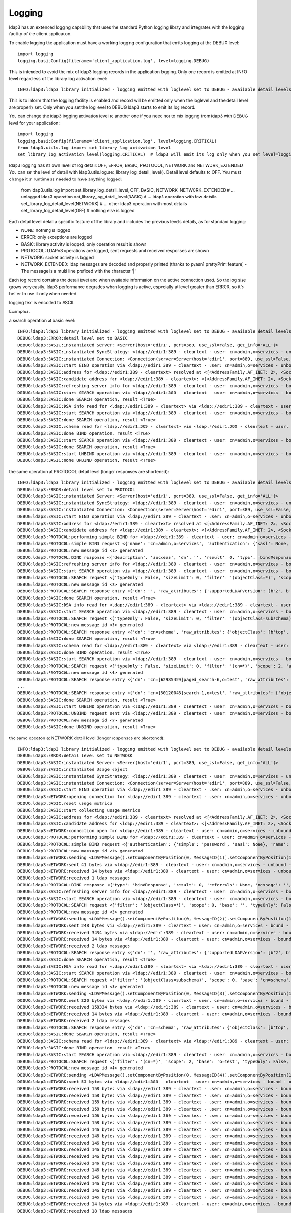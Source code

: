 #######
Logging
#######

ldap3 has an extended logging capability that uses the standard Python logging libray and integrates with the logging facility of the client application.

To enable logging the application must have a working logging configuration that emits logging at the DEBUG level::

    import logging
    logging.basicConfig(filename='client_application.log', level=logging.DEBUG)

This is intended to avoid the mix of ldap3 logging records in the application logging. Only one record is emitted at INFO level regardless of the library log activation level::

    INFO:ldap3:ldap3 library initialized - logging emitted with loglevel set to DEBUG - available detail levels are: OFF, ERROR, BASIC, PROTOCOL, NETWORK

This is to inform that the logging facility is enabled and record will be emitted only when the loglevel and the detail level are properly set. Only when you set the log level to DEBUG ldap3 starts to emit its log record.


You can change the ldap3 logging activation level to another one if you need not to mix logging from ldap3 with DEBUG level for your application::

    import logging
    logging.basicConfig(filename='client_application.log', level=logging.CRITICAL)
    from ldap3.utils.log import set_library_log_activation_level
    set_library_log_activation_level(logging.CRITICAL)  # ldap3 will emit its log only when you set level=logging.CRITICAL in your log configuration

ldap3 logging has its own level of log detail: OFF, ERROR, BASIC, PROTOCOL, NETWORK and NETWORK_EXTENDED. You can set the level of detail with ldap3.utils.log.set_library_log_detail_level().
Detail level defaults to OFF. You must change it at runtime as needed to have anything logged:

    from ldap3.utils.log import set_library_log_detail_level, OFF, BASIC, NETWORK, NETWORK_EXTENDED
    # ... unlogged ldap3 operation
    set_library_log_detail_level(BASIC)
    # ... ldap3 operation with few details
    set_library_log_detail_level(NETWORK)
    # ... other ldap3 operation with most details
    set_library_log_detail_level(OFF)
    # nothing else is logged

Each detail level detail a specific feature of the library and includes the previous levels details, as for standard logging:

* NONE: nothing is logged

* ERROR: only exceptions are logged

* BASIC: library activity is logged, only operation result is shown

* PROTOCOL: LDAPv3 operations are logged, sent requests and received responses are shown

* NETWORK: socket activity is logged

* NETWORK_EXTENDED: ldap messages are decoded and properly printed (thanks to pyasn1 prettyPrint feature) - The message is a multi line prefixed with the character '|'

Each log record contains the detail level and when available information on the active connection used. So the log size grows very easily.
ldap3 performance degrades when logging is active, especially at level greater than ERROR, so it's better to use it only when needed.

logging text is encoded to ASCII.


Examples:

a search operation at basic level::

    INFO:ldap3:ldap3 library initialized - logging emitted with loglevel set to DEBUG - available detail levels are: OFF, ERROR, BASIC, PROTOCOL, NETWORK
    DEBUG:ldap3:ERROR:detail level set to BASIC
    DEBUG:ldap3:BASIC:instantiated Server: <Server(host='edir1', port=389, use_ssl=False, get_info='ALL')>
    DEBUG:ldap3:BASIC:instantiated SyncStrategy: <ldap://edir1:389 - cleartext - user: cn=admin,o=services - unbound - closed - [no socket] - tls not started - not listening - No strategy - sync - real DSA - not pooled - cannot stream output>
    DEBUG:ldap3:BASIC:instantiated Connection: <Connection(server=Server(host='edir1', port=389, use_ssl=False, get_info='ALL'), user='cn=admin,o=services', password='password', auto_bind='NONE', version=3, authentication='SIMPLE', client_strategy='SYNC', auto_referrals=True, check_names=True, read_only=False, lazy=False, raise_exceptions=False)>
    DEBUG:ldap3:BASIC:start BIND operation via <ldap://edir1:389 - cleartext - user: cn=admin,o=services - unbound - closed - [no socket] - tls not started - not listening - SyncStrategy>
    DEBUG:ldap3:BASIC:address for <ldap://edir1:389 - cleartext> resolved at <[<AddressFamily.AF_INET: 2>, <SocketKind.SOCK_STREAM: 1>, 6, '', ('192.168.137.101', 389)]>
    DEBUG:ldap3:BASIC:candidate address for <ldap://edir1:389 - cleartext>: <[<AddressFamily.AF_INET: 2>, <SocketKind.SOCK_STREAM: 1>, 6, '', ('192.168.137.101', 389)]>
    DEBUG:ldap3:BASIC:refreshing server info for <ldap://edir1:389 - cleartext - user: cn=admin,o=services - bound - open - [local: 192.168.137.1:50950 - remote: 192.168.137.101:389] - tls not started - listening - SyncStrategy>
    DEBUG:ldap3:BASIC:start SEARCH operation via <ldap://edir1:389 - cleartext - user: cn=admin,o=services - bound - open - [local: 192.168.137.1:50950 - remote: 192.168.137.101:389] - tls not started - listening - SyncStrategy>
    DEBUG:ldap3:BASIC:done SEARCH operation, result <True>
    DEBUG:ldap3:BASIC:DSA info read for <ldap://edir1:389 - cleartext> via <ldap://edir1:389 - cleartext - user: cn=admin,o=services - bound - open - [local: 192.168.137.1:50950 - remote: 192.168.137.101:389] - tls not started - listening - SyncStrategy>
    DEBUG:ldap3:BASIC:start SEARCH operation via <ldap://edir1:389 - cleartext - user: cn=admin,o=services - bound - open - [local: 192.168.137.1:50950 - remote: 192.168.137.101:389] - tls not started - listening - SyncStrategy>
    DEBUG:ldap3:BASIC:done SEARCH operation, result <True>
    DEBUG:ldap3:BASIC:schema read for <ldap://edir1:389 - cleartext> via <ldap://edir1:389 - cleartext - user: cn=admin,o=services - bound - open - [local: 192.168.137.1:50950 - remote: 192.168.137.101:389] - tls not started - listening - SyncStrategy>
    DEBUG:ldap3:BASIC:done BIND operation, result <True>
    DEBUG:ldap3:BASIC:start SEARCH operation via <ldap://edir1:389 - cleartext - user: cn=admin,o=services - bound - open - [local: 192.168.137.1:50950 - remote: 192.168.137.101:389] - tls not started - listening - SyncStrategy>
    DEBUG:ldap3:BASIC:done SEARCH operation, result <True>
    DEBUG:ldap3:BASIC:start UNBIND operation via <ldap://edir1:389 - cleartext - user: cn=admin,o=services - bound - open - [local: 192.168.137.1:50950 - remote: 192.168.137.101:389] - tls not started - listening - SyncStrategy>
    DEBUG:ldap3:BASIC:done UNBIND operation, result <True>


the same operation at PROTOCOL detail level (longer responses are shortened)::

    INFO:ldap3:ldap3 library initialized - logging emitted with loglevel set to DEBUG - available detail levels are: OFF, ERROR, BASIC, PROTOCOL, NETWORK
    DEBUG:ldap3:ERROR:detail level set to PROTOCOL
    DEBUG:ldap3:BASIC:instantiated Server: <Server(host='edir1', port=389, use_ssl=False, get_info='ALL')>
    DEBUG:ldap3:BASIC:instantiated SyncStrategy: <ldap://edir1:389 - cleartext - user: cn=admin,o=services - unbound - closed - [no socket] - tls not started - not listening - No strategy - sync - real DSA - not pooled - cannot stream output>
    DEBUG:ldap3:BASIC:instantiated Connection: <Connection(server=Server(host='edir1', port=389, use_ssl=False, get_info='ALL'), user='cn=admin,o=services', password='password', auto_bind='NONE', version=3, authentication='SIMPLE', client_strategy='SYNC', auto_referrals=True, check_names=True, read_only=False, lazy=False, raise_exceptions=False)>
    DEBUG:ldap3:BASIC:start BIND operation via <ldap://edir1:389 - cleartext - user: cn=admin,o=services - unbound - closed - [no socket] - tls not started - not listening - SyncStrategy>
    DEBUG:ldap3:BASIC:address for <ldap://edir1:389 - cleartext> resolved at <[<AddressFamily.AF_INET: 2>, <SocketKind.SOCK_STREAM: 1>, 6, '', ('192.168.137.101', 389)]>
    DEBUG:ldap3:BASIC:candidate address for <ldap://edir1:389 - cleartext>: <[<AddressFamily.AF_INET: 2>, <SocketKind.SOCK_STREAM: 1>, 6, '', ('192.168.137.101', 389)]>
    DEBUG:ldap3:PROTOCOL:performing simple BIND for <ldap://edir1:389 - cleartext - user: cn=admin,o=services - unbound - open - [local: 192.168.137.1:50954 - remote: 192.168.137.101:389] - tls not started - listening - SyncStrategy>
    DEBUG:ldap3:PROTOCOL:simple BIND request <{'name': 'cn=admin,o=services', 'authentication': {'sasl': None, 'simple': 'password'}, 'version': 3}> sent via <ldap://edir1:389 - cleartext - user: cn=admin,o=services - unbound - open - [local: 192.168.137.1:50954 - remote: 192.168.137.101:389] - tls not started - listening - SyncStrategy>
    DEBUG:ldap3:PROTOCOL:new message id <1> generated
    DEBUG:ldap3:PROTOCOL:BIND response <{'description': 'success', 'dn': '', 'result': 0, 'type': 'bindResponse', 'referrals': None, 'message': '', 'saslCreds': None}> received via <ldap://edir1:389 - cleartext - user: cn=admin,o=services - unbound - open - [local: 192.168.137.1:50954 - remote: 192.168.137.101:389] - tls not started - listening - SyncStrategy>
    DEBUG:ldap3:BASIC:refreshing server info for <ldap://edir1:389 - cleartext - user: cn=admin,o=services - bound - open - [local: 192.168.137.1:50954 - remote: 192.168.137.101:389] - tls not started - listening - SyncStrategy>
    DEBUG:ldap3:BASIC:start SEARCH operation via <ldap://edir1:389 - cleartext - user: cn=admin,o=services - bound - open - [local: 192.168.137.1:50954 - remote: 192.168.137.101:389] - tls not started - listening - SyncStrategy>
    DEBUG:ldap3:PROTOCOL:SEARCH request <{'typeOnly': False, 'sizeLimit': 0, 'filter': '(objectClass=*)', 'scope': 0, 'attributes': ['altServer', 'namingContexts', 'supportedControl', 'supportedExtension', 'supportedFeatures', 'supportedCapabilities', 'supportedLdapVersion', 'supportedSASLMechanisms', 'vendorName', 'vendorVersion', 'subschemaSubentry', '*', '+'], 'dereferenceAlias': 3, 'base': '', 'timeLimit': 0}> sent via <ldap://edir1:389 - cleartext - user: cn=admin,o=services - bound - open - [local: 192.168.137.1:50954 - remote: 192.168.137.101:389] - tls not started - listening - SyncStrategy>
    DEBUG:ldap3:PROTOCOL:new message id <2> generated
    DEBUG:ldap3:PROTOCOL:SEARCH response entry <{'dn': '', 'raw_attributes': {'supportedLDAPVersion': [b'2', b'3'] ... }> received via <ldap://edir1:389 - cleartext - user: cn=admin,o=services - bound - open - [local: 192.168.137.1:50954 - remote: 192.168.137.101:389] - tls not started - listening - SyncStrategy>
    DEBUG:ldap3:BASIC:done SEARCH operation, result <True>
    DEBUG:ldap3:BASIC:DSA info read for <ldap://edir1:389 - cleartext> via <ldap://edir1:389 - cleartext - user: cn=admin,o=services - bound - open - [local: 192.168.137.1:50954 - remote: 192.168.137.101:389] - tls not started - listening - SyncStrategy>
    DEBUG:ldap3:BASIC:start SEARCH operation via <ldap://edir1:389 - cleartext - user: cn=admin,o=services - bound - open - [local: 192.168.137.1:50954 - remote: 192.168.137.101:389] - tls not started - listening - SyncStrategy>
    DEBUG:ldap3:PROTOCOL:SEARCH request <{'typeOnly': False, 'sizeLimit': 0, 'filter': '(objectClass=subschema)', 'scope': 0, 'attributes': ['objectClasses', 'attributeTypes', 'ldapSyntaxes', 'matchingRules', 'matchingRuleUse', 'dITContentRules', 'dITStructureRules', 'nameForms', 'createTimestamp', 'modifyTimestamp', '*', '+'], 'dereferenceAlias': 3, 'base': 'cn=schema', 'timeLimit': 0}> sent via <ldap://edir1:389 - cleartext - user: cn=admin,o=services - bound - open - [local: 192.168.137.1:50954 - remote: 192.168.137.101:389] - tls not started - listening - SyncStrategy>
    DEBUG:ldap3:PROTOCOL:new message id <3> generated
    DEBUG:ldap3:PROTOCOL:SEARCH response entry <{'dn': 'cn=schema', 'raw_attributes': {'objectClass': [b'top', b'subschema'], ... ]}> received via <ldap://edir1:389 - cleartext - user: cn=admin,o=services - bound - open - [local: 192.168.137.1:50954 - remote: 192.168.137.101:389] - tls not started - listening - SyncStrategy>
    DEBUG:ldap3:BASIC:done SEARCH operation, result <True>
    DEBUG:ldap3:BASIC:schema read for <ldap://edir1:389 - cleartext> via <ldap://edir1:389 - cleartext - user: cn=admin,o=services - bound - open - [local: 192.168.137.1:50954 - remote: 192.168.137.101:389] - tls not started - listening - SyncStrategy>
    DEBUG:ldap3:BASIC:done BIND operation, result <True>
    DEBUG:ldap3:BASIC:start SEARCH operation via <ldap://edir1:389 - cleartext - user: cn=admin,o=services - bound - open - [local: 192.168.137.1:50954 - remote: 192.168.137.101:389] - tls not started - listening - SyncStrategy>
    DEBUG:ldap3:PROTOCOL:SEARCH request <{'typeOnly': False, 'sizeLimit': 0, 'filter': '(cn=*)', 'scope': 2, 'attributes': ['objectClass', 'sn'], 'dereferenceAlias': 3, 'base': 'o=test', 'timeLimit': 0}> sent via <ldap://edir1:389 - cleartext - user: cn=admin,o=services - bound - open - [local: 192.168.137.1:50954 - remote: 192.168.137.101:389] - tls not started - listening - SyncStrategy>
    DEBUG:ldap3:PROTOCOL:new message id <4> generated
    DEBUG:ldap3:PROTOCOL:SEARCH response entry <{'dn': 'cn=[62985459]paged_search-6,o=test', 'raw_attributes': {'objectClass': [b'inetOrgPerson', b'organizationalPerson', b'Person', b'ndsLoginProperties', b'Top'], 'sn': [b'paged_search-6']}, 'type': 'searchResEntry', 'attributes': {'objectClass': ['inetOrgPerson', 'organizationalPerson', 'Person', 'ndsLoginProperties', 'Top'], 'sn': ['paged_search-6']}}> received via <ldap://edir1:389 - cleartext - user: cn=admin,o=services - bound - open - [local: 192.168.137.1:50954 - remote: 192.168.137.101:389] - tls not started - listening - SyncStrategy>
    ...
    DEBUG:ldap3:PROTOCOL:SEARCH response entry <{'dn': 'cn=[50120048]search-1,o=test', 'raw_attributes': {'objectClass': [b'inetOrgPerson', b'organizationalPerson', b'Person', b'ndsLoginProperties', b'Top'], 'sn': [b'search-1']}, 'type': 'searchResEntry', 'attributes': {'objectClass': ['inetOrgPerson', 'organizationalPerson', 'Person', 'ndsLoginProperties', 'Top'], 'sn': ['search-1']}}> received via <ldap://edir1:389 - cleartext - user: cn=admin,o=services - bound - open - [local: 192.168.137.1:50954 - remote: 192.168.137.101:389] - tls not started - listening - SyncStrategy>
    DEBUG:ldap3:BASIC:done SEARCH operation, result <True>
    DEBUG:ldap3:BASIC:start UNBIND operation via <ldap://edir1:389 - cleartext - user: cn=admin,o=services - bound - open - [local: 192.168.137.1:50954 - remote: 192.168.137.101:389] - tls not started - listening - SyncStrategy>
    DEBUG:ldap3:PROTOCOL:UNBIND request sent via <ldap://edir1:389 - cleartext - user: cn=admin,o=services - bound - open - [local: 192.168.137.1:50954 - remote: 192.168.137.101:389] - tls not started - listening - SyncStrategy>
    DEBUG:ldap3:PROTOCOL:new message id <5> generated
    DEBUG:ldap3:BASIC:done UNBIND operation, result <True>

the same opeaton at NETWORK detail level (longer responses are shortened)::

    INFO:ldap3:ldap3 library initialized - logging emitted with loglevel set to DEBUG - available detail levels are: OFF, ERROR, BASIC, PROTOCOL, NETWORK
    DEBUG:ldap3:ERROR:detail level set to NETWORK
    DEBUG:ldap3:BASIC:instantiated Server: <Server(host='edir1', port=389, use_ssl=False, get_info='ALL')>
    DEBUG:ldap3:BASIC:instantiated Usage object
    DEBUG:ldap3:BASIC:instantiated SyncStrategy: <ldap://edir1:389 - cleartext - user: cn=admin,o=services - unbound - closed - [no socket] - tls not started - not listening - No strategy - sync - real DSA - not pooled - cannot stream output>
    DEBUG:ldap3:BASIC:instantiated Connection: <Connection(server=Server(host='edir1', port=389, use_ssl=False, get_info='ALL'), user='cn=admin,o=services', password='password', auto_bind='NONE', version=3, authentication='SIMPLE', client_strategy='SYNC', auto_referrals=True, check_names=True, collect_usage=True, read_only=False, lazy=False, raise_exceptions=False)>
    DEBUG:ldap3:BASIC:start BIND operation via <ldap://edir1:389 - cleartext - user: cn=admin,o=services - unbound - closed - [no socket] - tls not started - not listening - SyncStrategy>
    DEBUG:ldap3:NETWORK:opening connection for <ldap://edir1:389 - cleartext - user: cn=admin,o=services - unbound - closed - [no socket] - tls not started - not listening - SyncStrategy>
    DEBUG:ldap3:BASIC:reset usage metrics
    DEBUG:ldap3:BASIC:start collecting usage metrics
    DEBUG:ldap3:BASIC:address for <ldap://edir1:389 - cleartext> resolved at <[<AddressFamily.AF_INET: 2>, <SocketKind.SOCK_STREAM: 1>, 6, '', ('192.168.137.101', 389)]>
    DEBUG:ldap3:BASIC:candidate address for <ldap://edir1:389 - cleartext>: <[<AddressFamily.AF_INET: 2>, <SocketKind.SOCK_STREAM: 1>, 6, '', ('192.168.137.101', 389)]>
    DEBUG:ldap3:NETWORK:connection open for <ldap://edir1:389 - cleartext - user: cn=admin,o=services - unbound - open - [local: 192.168.137.1:49421 - remote: 192.168.137.101:389] - tls not started - listening - SyncStrategy>
    DEBUG:ldap3:PROTOCOL:performing simple BIND for <ldap://edir1:389 - cleartext - user: cn=admin,o=services - unbound - open - [local: 192.168.137.1:49421 - remote: 192.168.137.101:389] - tls not started - listening - SyncStrategy>
    DEBUG:ldap3:PROTOCOL:simple BIND request <{'authentication': {'simple': 'password', 'sasl': None}, 'name': 'cn=admin,o=services', 'version': 3}> sent via <ldap://edir1:389 - cleartext - user: cn=admin,o=services - unbound - open - [local: 192.168.137.1:49421 - remote: 192.168.137.101:389] - tls not started - listening - SyncStrategy>
    DEBUG:ldap3:PROTOCOL:new message id <1> generated
    DEBUG:ldap3:NETWORK:sending <LDAPMessage().setComponentByPosition(0, MessageID(1)).setComponentByPosition(1, ProtocolOp().setComponentByPosition(0, BindRequest().setComponentByPosition(0, Version(3)).setComponentByPosition(1, LDAPDN('b'cn=admin,o=services'')).setComponentByPosition(2, AuthenticationChoice().setComponentByPosition(0, Simple('b'password'')))))> message for <ldap://edir1:389 - cleartext - user: cn=admin,o=services - unbound - open - [local: 192.168.137.1:49421 - remote: 192.168.137.101:389] - tls not started - listening - SyncStrategy>
    DEBUG:ldap3:NETWORK:sent 41 bytes via <ldap://edir1:389 - cleartext - user: cn=admin,o=services - unbound - open - [local: 192.168.137.1:49421 - remote: 192.168.137.101:389] - tls not started - listening - SyncStrategy>
    DEBUG:ldap3:NETWORK:received 14 bytes via <ldap://edir1:389 - cleartext - user: cn=admin,o=services - unbound - open - [local: 192.168.137.1:49421 - remote: 192.168.137.101:389] - tls not started - listening - SyncStrategy>
    DEBUG:ldap3:NETWORK:received 1 ldap messages
    DEBUG:ldap3:PROTOCOL:BIND response <{'type': 'bindResponse', 'result': 0, 'referrals': None, 'message': '', 'dn': '', 'description': 'success', 'saslCreds': None}> received via <ldap://edir1:389 - cleartext - user: cn=admin,o=services - unbound - open - [local: 192.168.137.1:49421 - remote: 192.168.137.101:389] - tls not started - listening - SyncStrategy>
    DEBUG:ldap3:BASIC:refreshing server info for <ldap://edir1:389 - cleartext - user: cn=admin,o=services - bound - open - [local: 192.168.137.1:49421 - remote: 192.168.137.101:389] - tls not started - listening - SyncStrategy>
    DEBUG:ldap3:BASIC:start SEARCH operation via <ldap://edir1:389 - cleartext - user: cn=admin,o=services - bound - open - [local: 192.168.137.1:49421 - remote: 192.168.137.101:389] - tls not started - listening - SyncStrategy>
    DEBUG:ldap3:PROTOCOL:SEARCH request <{'filter': '(objectClass=*)', 'scope': 0, 'base': '', 'typeOnly': False, 'attributes': ['altServer', 'namingContexts', 'supportedControl', 'supportedExtension', 'supportedFeatures', 'supportedCapabilities', 'supportedLdapVersion', 'supportedSASLMechanisms', 'vendorName', 'vendorVersion', 'subschemaSubentry', '*', '+'], 'sizeLimit': 0, 'dereferenceAlias': 3, 'timeLimit': 0}> sent via <ldap://edir1:389 - cleartext - user: cn=admin,o=services - bound - open - [local: 192.168.137.1:49421 - remote: 192.168.137.101:389] - tls not started - listening - SyncStrategy>
    DEBUG:ldap3:PROTOCOL:new message id <2> generated
    DEBUG:ldap3:NETWORK:sending <LDAPMessage().setComponentByPosition(0, MessageID(2)).setComponentByPosition(1, ProtocolOp().setComponentByPosition(3, SearchRequest().setComponentByPosition(0, LDAPDN('b''')).setComponentByPosition(1, Scope('baseObject')).setComponentByPosition(2, DerefAliases('derefAlways')).setComponentByPosition(3, Integer0ToMax(0)).setComponentByPosition(4, Integer0ToMax(0)).setComponentByPosition(5, TypesOnly('False')).setComponentByPosition(6, Filter().setComponentByPosition(7, Present('b'objectClass''))).setComponentByPosition(7, AttributeSelection().setComponentByPosition(0, Selector('b'altServer'')).setComponentByPosition(1, Selector('b'namingContexts'')).setComponentByPosition(2, Selector('b'supportedControl'')).setComponentByPosition(3, Selector('b'supportedExtension'')).setComponentByPosition(4, Selector('b'supportedFeatures'')).setComponentByPosition(5, Selector('b'supportedCapabilities'')).setComponentByPosition(6, Selector('b'supportedLdapVersion'')).setComponentByPosition(7, Selector('b'supportedSASLMechanisms'')).setComponentByPosition(8, Selector('b'vendorName'')).setComponentByPosition(9, Selector('b'vendorVersion'')).setComponentByPosition(10, Selector('b'subschemaSubentry'')).setComponentByPosition(11, Selector('b'*'')).setComponentByPosition(12, Selector('b'+'')))))> message for <ldap://edir1:389 - cleartext - user: cn=admin,o=services - bound - open - [local: 192.168.137.1:49421 - remote: 192.168.137.101:389] - tls not started - listening - SyncStrategy>
    DEBUG:ldap3:NETWORK:sent 248 bytes via <ldap://edir1:389 - cleartext - user: cn=admin,o=services - bound - open - [local: 192.168.137.1:49421 - remote: 192.168.137.101:389] - tls not started - listening - SyncStrategy>
    DEBUG:ldap3:NETWORK:received 3434 bytes via <ldap://edir1:389 - cleartext - user: cn=admin,o=services - bound - open - [local: 192.168.137.1:49421 - remote: 192.168.137.101:389] - tls not started - listening - SyncStrategy>
    DEBUG:ldap3:NETWORK:received 14 bytes via <ldap://edir1:389 - cleartext - user: cn=admin,o=services - bound - open - [local: 192.168.137.1:49421 - remote: 192.168.137.101:389] - tls not started - listening - SyncStrategy>
    DEBUG:ldap3:NETWORK:received 2 ldap messages
    DEBUG:ldap3:PROTOCOL:SEARCH response entry <{'dn': '', 'raw_attributes': {'supportedLDAPVersion': [b'2', b'3'] ... }> received via <ldap://edir1:389 - cleartext - user: cn=admin,o=services - bound - open - [local: 192.168.137.1:50954 - remote: 192.168.137.101:389] - tls not started - listening - SyncStrategy>
    DEBUG:ldap3:BASIC:done SEARCH operation, result <True>
    DEBUG:ldap3:BASIC:DSA info read for <ldap://edir1:389 - cleartext> via <ldap://edir1:389 - cleartext - user: cn=admin,o=services - bound - open - [local: 192.168.137.1:49421 - remote: 192.168.137.101:389] - tls not started - listening - SyncStrategy>
    DEBUG:ldap3:BASIC:start SEARCH operation via <ldap://edir1:389 - cleartext - user: cn=admin,o=services - bound - open - [local: 192.168.137.1:49421 - remote: 192.168.137.101:389] - tls not started - listening - SyncStrategy>
    DEBUG:ldap3:PROTOCOL:SEARCH request <{'filter': '(objectClass=subschema)', 'scope': 0, 'base': 'cn=schema', 'typeOnly': False, 'attributes': ['objectClasses', 'attributeTypes', 'ldapSyntaxes', 'matchingRules', 'matchingRuleUse', 'dITContentRules', 'dITStructureRules', 'nameForms', 'createTimestamp', 'modifyTimestamp', '*', '+'], 'sizeLimit': 0, 'dereferenceAlias': 3, 'timeLimit': 0}> sent via <ldap://edir1:389 - cleartext - user: cn=admin,o=services - bound - open - [local: 192.168.137.1:49421 - remote: 192.168.137.101:389] - tls not started - listening - SyncStrategy>
    DEBUG:ldap3:PROTOCOL:new message id <3> generated
    DEBUG:ldap3:NETWORK:sending <LDAPMessage().setComponentByPosition(0, MessageID(3)).setComponentByPosition(1, ProtocolOp().setComponentByPosition(3, SearchRequest().setComponentByPosition(0, LDAPDN('b'cn=schema'')).setComponentByPosition(1, Scope('baseObject')).setComponentByPosition(2, DerefAliases('derefAlways')).setComponentByPosition(3, Integer0ToMax(0)).setComponentByPosition(4, Integer0ToMax(0)).setComponentByPosition(5, TypesOnly('False')).setComponentByPosition(6, Filter().setComponentByPosition(3, EqualityMatch().setComponentByPosition(0, AttributeDescription('b'objectClass'')).setComponentByPosition(1, AssertionValue('b'subschema'')))).setComponentByPosition(7, AttributeSelection().setComponentByPosition(0, Selector('b'objectClasses'')).setComponentByPosition(1, Selector('b'attributeTypes'')).setComponentByPosition(2, Selector('b'ldapSyntaxes'')).setComponentByPosition(3, Selector('b'matchingRules'')).setComponentByPosition(4, Selector('b'matchingRuleUse'')).setComponentByPosition(5, Selector('b'dITContentRules'')).setComponentByPosition(6, Selector('b'dITStructureRules'')).setComponentByPosition(7, Selector('b'nameForms'')).setComponentByPosition(8, Selector('b'createTimestamp'')).setComponentByPosition(9, Selector('b'modifyTimestamp'')).setComponentByPosition(10, Selector('b'*'')).setComponentByPosition(11, Selector('b'+'')))))> message for <ldap://edir1:389 - cleartext - user: cn=admin,o=services - bound - open - [local: 192.168.137.1:49421 - remote: 192.168.137.101:389] - tls not started - listening - SyncStrategy>
    DEBUG:ldap3:NETWORK:sent 228 bytes via <ldap://edir1:389 - cleartext - user: cn=admin,o=services - bound - open - [local: 192.168.137.1:49421 - remote: 192.168.137.101:389] - tls not started - listening - SyncStrategy>
    DEBUG:ldap3:NETWORK:received 158334 bytes via <ldap://edir1:389 - cleartext - user: cn=admin,o=services - bound - open - [local: 192.168.137.1:49421 - remote: 192.168.137.101:389] - tls not started - listening - SyncStrategy>
    DEBUG:ldap3:NETWORK:received 14 bytes via <ldap://edir1:389 - cleartext - user: cn=admin,o=services - bound - open - [local: 192.168.137.1:49421 - remote: 192.168.137.101:389] - tls not started - listening - SyncStrategy>
    DEBUG:ldap3:NETWORK:received 2 ldap messages
    DEBUG:ldap3:PROTOCOL:SEARCH response entry <{'dn': 'cn=schema', 'raw_attributes': {'objectClass': [b'top', b'subschema'], ... ]}> received via <ldap://edir1:389 - cleartext - user: cn=admin,o=services - bound - open - [local: 192.168.137.1:50954 - remote: 192.168.137.101:389] - tls not started - listening - SyncStrategy>
    DEBUG:ldap3:BASIC:done SEARCH operation, result <True>
    DEBUG:ldap3:BASIC:schema read for <ldap://edir1:389 - cleartext> via <ldap://edir1:389 - cleartext - user: cn=admin,o=services - bound - open - [local: 192.168.137.1:49421 - remote: 192.168.137.101:389] - tls not started - listening - SyncStrategy>
    DEBUG:ldap3:BASIC:done BIND operation, result <True>
    DEBUG:ldap3:BASIC:start SEARCH operation via <ldap://edir1:389 - cleartext - user: cn=admin,o=services - bound - open - [local: 192.168.137.1:49421 - remote: 192.168.137.101:389] - tls not started - listening - SyncStrategy>
    DEBUG:ldap3:PROTOCOL:SEARCH request <{'filter': '(cn=*)', 'scope': 2, 'base': 'o=test', 'typeOnly': False, 'attributes': ['objectClass', 'sn'], 'sizeLimit': 0, 'dereferenceAlias': 3, 'timeLimit': 0}> sent via <ldap://edir1:389 - cleartext - user: cn=admin,o=services - bound - open - [local: 192.168.137.1:49421 - remote: 192.168.137.101:389] - tls not started - listening - SyncStrategy>
    DEBUG:ldap3:PROTOCOL:new message id <4> generated
    DEBUG:ldap3:NETWORK:sending <LDAPMessage().setComponentByPosition(0, MessageID(4)).setComponentByPosition(1, ProtocolOp().setComponentByPosition(3, SearchRequest().setComponentByPosition(0, LDAPDN('b'o=test'')).setComponentByPosition(1, Scope('wholeSubtree')).setComponentByPosition(2, DerefAliases('derefAlways')).setComponentByPosition(3, Integer0ToMax(0)).setComponentByPosition(4, Integer0ToMax(0)).setComponentByPosition(5, TypesOnly('False')).setComponentByPosition(6, Filter().setComponentByPosition(7, Present('b'cn''))).setComponentByPosition(7, AttributeSelection().setComponentByPosition(0, Selector('b'objectClass'')).setComponentByPosition(1, Selector('b'sn'')))))> message for <ldap://edir1:389 - cleartext - user: cn=admin,o=services - bound - open - [local: 192.168.137.1:49421 - remote: 192.168.137.101:389] - tls not started - listening - SyncStrategy>
    DEBUG:ldap3:NETWORK:sent 53 bytes via <ldap://edir1:389 - cleartext - user: cn=admin,o=services - bound - open - [local: 192.168.137.1:49421 - remote: 192.168.137.101:389] - tls not started - listening - SyncStrategy>
    DEBUG:ldap3:NETWORK:received 158 bytes via <ldap://edir1:389 - cleartext - user: cn=admin,o=services - bound - open - [local: 192.168.137.1:49421 - remote: 192.168.137.101:389] - tls not started - listening - SyncStrategy>
    DEBUG:ldap3:NETWORK:received 158 bytes via <ldap://edir1:389 - cleartext - user: cn=admin,o=services - bound - open - [local: 192.168.137.1:49421 - remote: 192.168.137.101:389] - tls not started - listening - SyncStrategy>
    DEBUG:ldap3:NETWORK:received 158 bytes via <ldap://edir1:389 - cleartext - user: cn=admin,o=services - bound - open - [local: 192.168.137.1:49421 - remote: 192.168.137.101:389] - tls not started - listening - SyncStrategy>
    DEBUG:ldap3:NETWORK:received 158 bytes via <ldap://edir1:389 - cleartext - user: cn=admin,o=services - bound - open - [local: 192.168.137.1:49421 - remote: 192.168.137.101:389] - tls not started - listening - SyncStrategy>
    DEBUG:ldap3:NETWORK:received 158 bytes via <ldap://edir1:389 - cleartext - user: cn=admin,o=services - bound - open - [local: 192.168.137.1:49421 - remote: 192.168.137.101:389] - tls not started - listening - SyncStrategy>
    DEBUG:ldap3:NETWORK:received 158 bytes via <ldap://edir1:389 - cleartext - user: cn=admin,o=services - bound - open - [local: 192.168.137.1:49421 - remote: 192.168.137.101:389] - tls not started - listening - SyncStrategy>
    DEBUG:ldap3:NETWORK:received 146 bytes via <ldap://edir1:389 - cleartext - user: cn=admin,o=services - bound - open - [local: 192.168.137.1:49421 - remote: 192.168.137.101:389] - tls not started - listening - SyncStrategy>
    DEBUG:ldap3:NETWORK:received 146 bytes via <ldap://edir1:389 - cleartext - user: cn=admin,o=services - bound - open - [local: 192.168.137.1:49421 - remote: 192.168.137.101:389] - tls not started - listening - SyncStrategy>
    DEBUG:ldap3:NETWORK:received 146 bytes via <ldap://edir1:389 - cleartext - user: cn=admin,o=services - bound - open - [local: 192.168.137.1:49421 - remote: 192.168.137.101:389] - tls not started - listening - SyncStrategy>
    DEBUG:ldap3:NETWORK:received 146 bytes via <ldap://edir1:389 - cleartext - user: cn=admin,o=services - bound - open - [local: 192.168.137.1:49421 - remote: 192.168.137.101:389] - tls not started - listening - SyncStrategy>
    DEBUG:ldap3:NETWORK:received 146 bytes via <ldap://edir1:389 - cleartext - user: cn=admin,o=services - bound - open - [local: 192.168.137.1:49421 - remote: 192.168.137.101:389] - tls not started - listening - SyncStrategy>
    DEBUG:ldap3:NETWORK:received 146 bytes via <ldap://edir1:389 - cleartext - user: cn=admin,o=services - bound - open - [local: 192.168.137.1:49421 - remote: 192.168.137.101:389] - tls not started - listening - SyncStrategy>
    DEBUG:ldap3:NETWORK:received 146 bytes via <ldap://edir1:389 - cleartext - user: cn=admin,o=services - bound - open - [local: 192.168.137.1:49421 - remote: 192.168.137.101:389] - tls not started - listening - SyncStrategy>
    DEBUG:ldap3:NETWORK:received 146 bytes via <ldap://edir1:389 - cleartext - user: cn=admin,o=services - bound - open - [local: 192.168.137.1:49421 - remote: 192.168.137.101:389] - tls not started - listening - SyncStrategy>
    DEBUG:ldap3:NETWORK:received 146 bytes via <ldap://edir1:389 - cleartext - user: cn=admin,o=services - bound - open - [local: 192.168.137.1:49421 - remote: 192.168.137.101:389] - tls not started - listening - SyncStrategy>
    DEBUG:ldap3:NETWORK:received 146 bytes via <ldap://edir1:389 - cleartext - user: cn=admin,o=services - bound - open - [local: 192.168.137.1:49421 - remote: 192.168.137.101:389] - tls not started - listening - SyncStrategy>
    DEBUG:ldap3:NETWORK:received 146 bytes via <ldap://edir1:389 - cleartext - user: cn=admin,o=services - bound - open - [local: 192.168.137.1:49421 - remote: 192.168.137.101:389] - tls not started - listening - SyncStrategy>
    DEBUG:ldap3:NETWORK:received 14 bytes via <ldap://edir1:389 - cleartext - user: cn=admin,o=services - bound - open - [local: 192.168.137.1:49421 - remote: 192.168.137.101:389] - tls not started - listening - SyncStrategy>
    DEBUG:ldap3:NETWORK:received 18 ldap messages
    DEBUG:ldap3:PROTOCOL:SEARCH response entry <{'type': 'searchResEntry', 'attributes': {'objectClass': ['inetOrgPerson', 'organizationalPerson', 'Person', 'ndsLoginProperties', 'Top'], 'sn': ['paged_search-6']}, 'dn': 'cn=[62985459]paged_search-6,o=test', 'raw_attributes': {'objectClass': [b'inetOrgPerson', b'organizationalPerson', b'Person', b'ndsLoginProperties', b'Top'], 'sn': [b'paged_search-6']}}> received via <ldap://edir1:389 - cleartext - user: cn=admin,o=services - bound - open - [local: 192.168.137.1:49421 - remote: 192.168.137.101:389] - tls not started - listening - SyncStrategy>
    DEBUG:ldap3:PROTOCOL:SEARCH response entry <{'type': 'searchResEntry', 'attributes': {'objectClass': ['inetOrgPerson', 'organizationalPerson', 'Person', 'ndsLoginProperties', 'Top'], 'sn': ['paged_search-5']}, 'dn': 'cn=[62985459]paged_search-5,o=test', 'raw_attributes': {'objectClass': [b'inetOrgPerson', b'organizationalPerson', b'Person', b'ndsLoginProperties', b'Top'], 'sn': [b'paged_search-5']}}> received via <ldap://edir1:389 - cleartext - user: cn=admin,o=services - bound - open - [local: 192.168.137.1:49421 - remote: 192.168.137.101:389] - tls not started - listening - SyncStrategy>
    DEBUG:ldap3:PROTOCOL:SEARCH response entry <{'type': 'searchResEntry', 'attributes': {'objectClass': ['inetOrgPerson', 'organizationalPerson', 'Person', 'ndsLoginProperties', 'Top'], 'sn': ['paged_search-4']}, 'dn': 'cn=[62985459]paged_search-4,o=test', 'raw_attributes': {'objectClass': [b'inetOrgPerson', b'organizationalPerson', b'Person', b'ndsLoginProperties', b'Top'], 'sn': [b'paged_search-4']}}> received via <ldap://edir1:389 - cleartext - user: cn=admin,o=services - bound - open - [local: 192.168.137.1:49421 - remote: 192.168.137.101:389] - tls not started - listening - SyncStrategy>
    DEBUG:ldap3:PROTOCOL:SEARCH response entry <{'type': 'searchResEntry', 'attributes': {'objectClass': ['inetOrgPerson', 'organizationalPerson', 'Person', 'ndsLoginProperties', 'Top'], 'sn': ['paged_search-3']}, 'dn': 'cn=[62985459]paged_search-3,o=test', 'raw_attributes': {'objectClass': [b'inetOrgPerson', b'organizationalPerson', b'Person', b'ndsLoginProperties', b'Top'], 'sn': [b'paged_search-3']}}> received via <ldap://edir1:389 - cleartext - user: cn=admin,o=services - bound - open - [local: 192.168.137.1:49421 - remote: 192.168.137.101:389] - tls not started - listening - SyncStrategy>
    DEBUG:ldap3:PROTOCOL:SEARCH response entry <{'type': 'searchResEntry', 'attributes': {'objectClass': ['inetOrgPerson', 'organizationalPerson', 'Person', 'ndsLoginProperties', 'Top'], 'sn': ['paged_search-2']}, 'dn': 'cn=[62985459]paged_search-2,o=test', 'raw_attributes': {'objectClass': [b'inetOrgPerson', b'organizationalPerson', b'Person', b'ndsLoginProperties', b'Top'], 'sn': [b'paged_search-2']}}> received via <ldap://edir1:389 - cleartext - user: cn=admin,o=services - bound - open - [local: 192.168.137.1:49421 - remote: 192.168.137.101:389] - tls not started - listening - SyncStrategy>
    DEBUG:ldap3:PROTOCOL:SEARCH response entry <{'type': 'searchResEntry', 'attributes': {'objectClass': ['inetOrgPerson', 'organizationalPerson', 'Person', 'ndsLoginProperties', 'Top'], 'sn': ['paged_search-1']}, 'dn': 'cn=[62985459]paged_search-1,o=test', 'raw_attributes': {'objectClass': [b'inetOrgPerson', b'organizationalPerson', b'Person', b'ndsLoginProperties', b'Top'], 'sn': [b'paged_search-1']}}> received via <ldap://edir1:389 - cleartext - user: cn=admin,o=services - bound - open - [local: 192.168.137.1:49421 - remote: 192.168.137.101:389] - tls not started - listening - SyncStrategy>
    DEBUG:ldap3:PROTOCOL:SEARCH response entry <{'type': 'searchResEntry', 'attributes': {'objectClass': ['inetOrgPerson', 'organizationalPerson', 'Person', 'ndsLoginProperties', 'Top'], 'sn': ['search-9']}, 'dn': 'cn=[81539822]search-9,o=test', 'raw_attributes': {'objectClass': [b'inetOrgPerson', b'organizationalPerson', b'Person', b'ndsLoginProperties', b'Top'], 'sn': [b'search-9']}}> received via <ldap://edir1:389 - cleartext - user: cn=admin,o=services - bound - open - [local: 192.168.137.1:49421 - remote: 192.168.137.101:389] - tls not started - listening - SyncStrategy>
    DEBUG:ldap3:PROTOCOL:SEARCH response entry <{'type': 'searchResEntry', 'attributes': {'objectClass': ['inetOrgPerson', 'organizationalPerson', 'Person', 'ndsLoginProperties', 'Top'], 'sn': ['search-8']}, 'dn': 'cn=[81539822]search-8,o=test', 'raw_attributes': {'objectClass': [b'inetOrgPerson', b'organizationalPerson', b'Person', b'ndsLoginProperties', b'Top'], 'sn': [b'search-8']}}> received via <ldap://edir1:389 - cleartext - user: cn=admin,o=services - bound - open - [local: 192.168.137.1:49421 - remote: 192.168.137.101:389] - tls not started - listening - SyncStrategy>
    DEBUG:ldap3:PROTOCOL:SEARCH response entry <{'type': 'searchResEntry', 'attributes': {'objectClass': ['inetOrgPerson', 'organizationalPerson', 'Person', 'ndsLoginProperties', 'Top'], 'sn': ['search-7']}, 'dn': 'cn=[81539822]search-7,o=test', 'raw_attributes': {'objectClass': [b'inetOrgPerson', b'organizationalPerson', b'Person', b'ndsLoginProperties', b'Top'], 'sn': [b'search-7']}}> received via <ldap://edir1:389 - cleartext - user: cn=admin,o=services - bound - open - [local: 192.168.137.1:49421 - remote: 192.168.137.101:389] - tls not started - listening - SyncStrategy>
    DEBUG:ldap3:PROTOCOL:SEARCH response entry <{'type': 'searchResEntry', 'attributes': {'objectClass': ['inetOrgPerson', 'organizationalPerson', 'Person', 'ndsLoginProperties', 'Top'], 'sn': ['search-6']}, 'dn': 'cn=[81539822]search-6,o=test', 'raw_attributes': {'objectClass': [b'inetOrgPerson', b'organizationalPerson', b'Person', b'ndsLoginProperties', b'Top'], 'sn': [b'search-6']}}> received via <ldap://edir1:389 - cleartext - user: cn=admin,o=services - bound - open - [local: 192.168.137.1:49421 - remote: 192.168.137.101:389] - tls not started - listening - SyncStrategy>
    DEBUG:ldap3:PROTOCOL:SEARCH response entry <{'type': 'searchResEntry', 'attributes': {'objectClass': ['inetOrgPerson', 'organizationalPerson', 'Person', 'ndsLoginProperties', 'Top'], 'sn': ['search-5']}, 'dn': 'cn=[81539822]search-5,o=test', 'raw_attributes': {'objectClass': [b'inetOrgPerson', b'organizationalPerson', b'Person', b'ndsLoginProperties', b'Top'], 'sn': [b'search-5']}}> received via <ldap://edir1:389 - cleartext - user: cn=admin,o=services - bound - open - [local: 192.168.137.1:49421 - remote: 192.168.137.101:389] - tls not started - listening - SyncStrategy>
    DEBUG:ldap3:PROTOCOL:SEARCH response entry <{'type': 'searchResEntry', 'attributes': {'objectClass': ['inetOrgPerson', 'organizationalPerson', 'Person', 'ndsLoginProperties', 'Top'], 'sn': ['search-4']}, 'dn': 'cn=[81539822]search-4,o=test', 'raw_attributes': {'objectClass': [b'inetOrgPerson', b'organizationalPerson', b'Person', b'ndsLoginProperties', b'Top'], 'sn': [b'search-4']}}> received via <ldap://edir1:389 - cleartext - user: cn=admin,o=services - bound - open - [local: 192.168.137.1:49421 - remote: 192.168.137.101:389] - tls not started - listening - SyncStrategy>
    DEBUG:ldap3:PROTOCOL:SEARCH response entry <{'type': 'searchResEntry', 'attributes': {'objectClass': ['inetOrgPerson', 'organizationalPerson', 'Person', 'ndsLoginProperties', 'Top'], 'sn': ['search-3']}, 'dn': 'cn=[81539822]search-3,o=test', 'raw_attributes': {'objectClass': [b'inetOrgPerson', b'organizationalPerson', b'Person', b'ndsLoginProperties', b'Top'], 'sn': [b'search-3']}}> received via <ldap://edir1:389 - cleartext - user: cn=admin,o=services - bound - open - [local: 192.168.137.1:49421 - remote: 192.168.137.101:389] - tls not started - listening - SyncStrategy>
    DEBUG:ldap3:PROTOCOL:SEARCH response entry <{'type': 'searchResEntry', 'attributes': {'objectClass': ['inetOrgPerson', 'organizationalPerson', 'Person', 'ndsLoginProperties', 'Top'], 'sn': ['search-2']}, 'dn': 'cn=[81539822]search-2,o=test', 'raw_attributes': {'objectClass': [b'inetOrgPerson', b'organizationalPerson', b'Person', b'ndsLoginProperties', b'Top'], 'sn': [b'search-2']}}> received via <ldap://edir1:389 - cleartext - user: cn=admin,o=services - bound - open - [local: 192.168.137.1:49421 - remote: 192.168.137.101:389] - tls not started - listening - SyncStrategy>
    DEBUG:ldap3:PROTOCOL:SEARCH response entry <{'type': 'searchResEntry', 'attributes': {'objectClass': ['inetOrgPerson', 'organizationalPerson', 'Person', 'ndsLoginProperties', 'Top'], 'sn': ['search-1']}, 'dn': 'cn=[81539822]search-1,o=test', 'raw_attributes': {'objectClass': [b'inetOrgPerson', b'organizationalPerson', b'Person', b'ndsLoginProperties', b'Top'], 'sn': [b'search-1']}}> received via <ldap://edir1:389 - cleartext - user: cn=admin,o=services - bound - open - [local: 192.168.137.1:49421 - remote: 192.168.137.101:389] - tls not started - listening - SyncStrategy>
    DEBUG:ldap3:PROTOCOL:SEARCH response entry <{'type': 'searchResEntry', 'attributes': {'objectClass': ['inetOrgPerson', 'organizationalPerson', 'Person', 'ndsLoginProperties', 'Top'], 'sn': ['search-2']}, 'dn': 'cn=[50120048]search-2,o=test', 'raw_attributes': {'objectClass': [b'inetOrgPerson', b'organizationalPerson', b'Person', b'ndsLoginProperties', b'Top'], 'sn': [b'search-2']}}> received via <ldap://edir1:389 - cleartext - user: cn=admin,o=services - bound - open - [local: 192.168.137.1:49421 - remote: 192.168.137.101:389] - tls not started - listening - SyncStrategy>
    DEBUG:ldap3:PROTOCOL:SEARCH response entry <{'type': 'searchResEntry', 'attributes': {'objectClass': ['inetOrgPerson', 'organizationalPerson', 'Person', 'ndsLoginProperties', 'Top'], 'sn': ['search-1']}, 'dn': 'cn=[50120048]search-1,o=test', 'raw_attributes': {'objectClass': [b'inetOrgPerson', b'organizationalPerson', b'Person', b'ndsLoginProperties', b'Top'], 'sn': [b'search-1']}}> received via <ldap://edir1:389 - cleartext - user: cn=admin,o=services - bound - open - [local: 192.168.137.1:49421 - remote: 192.168.137.101:389] - tls not started - listening - SyncStrategy>
    DEBUG:ldap3:BASIC:done SEARCH operation, result <True>
    DEBUG:ldap3:BASIC:start UNBIND operation via <ldap://edir1:389 - cleartext - user: cn=admin,o=services - bound - open - [local: 192.168.137.1:49421 - remote: 192.168.137.101:389] - tls not started - listening - SyncStrategy>
    DEBUG:ldap3:PROTOCOL:UNBIND request sent via <ldap://edir1:389 - cleartext - user: cn=admin,o=services - bound - open - [local: 192.168.137.1:49421 - remote: 192.168.137.101:389] - tls not started - listening - SyncStrategy>
    DEBUG:ldap3:PROTOCOL:new message id <5> generated
    DEBUG:ldap3:NETWORK:sending <LDAPMessage().setComponentByPosition(0, MessageID(5)).setComponentByPosition(1, ProtocolOp().setComponentByPosition(2, UnbindRequest('b''')))> message for <ldap://edir1:389 - cleartext - user: cn=admin,o=services - bound - open - [local: 192.168.137.1:49421 - remote: 192.168.137.101:389] - tls not started - listening - SyncStrategy>
    DEBUG:ldap3:NETWORK:sent 7 bytes via <ldap://edir1:389 - cleartext - user: cn=admin,o=services - bound - open - [local: 192.168.137.1:49421 - remote: 192.168.137.101:389] - tls not started - listening - SyncStrategy>
    DEBUG:ldap3:NETWORK:closing connection for <ldap://edir1:389 - cleartext - user: cn=admin,o=services - bound - open - [local: 192.168.137.1:49421 - remote: 192.168.137.101:389] - tls not started - listening - SyncStrategy>
    DEBUG:ldap3:NETWORK:connection closed for <ldap://edir1:389 - cleartext - user: cn=admin,o=services - bound - closed - [no socket] - tls not started - not listening - SyncStrategy>
    DEBUG:ldap3:BASIC:stop collecting usage metrics
    DEBUG:ldap3:BASIC:done UNBIND operation, result <True>


